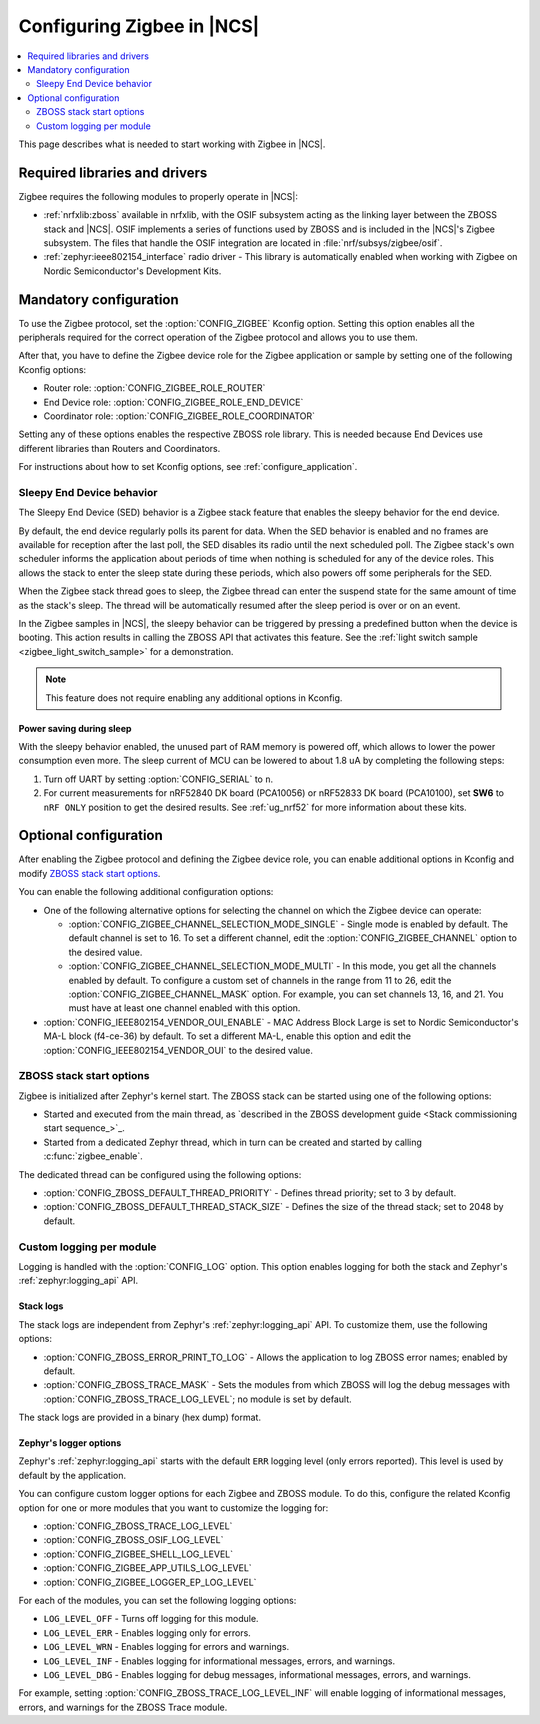 .. _ug_zigbee_configuring:

Configuring Zigbee in |NCS|
###########################

.. contents::
   :local:
   :depth: 2

This page describes what is needed to start working with Zigbee in |NCS|.

.. _zigbee_ug_libs:

Required libraries and drivers
******************************

Zigbee requires the following modules to properly operate in |NCS|:

* :ref:`nrfxlib:zboss` available in nrfxlib, with the OSIF subsystem acting as the linking layer between the ZBOSS stack and |NCS|.
  OSIF implements a series of functions used by ZBOSS and is included in the |NCS|'s Zigbee subsystem.
  The files that handle the OSIF integration are located in :file:`nrf/subsys/zigbee/osif`.
* :ref:`zephyr:ieee802154_interface` radio driver - This library is automatically enabled when working with Zigbee on Nordic Semiconductor's Development Kits.

.. _zigbee_ug_configuration:

Mandatory configuration
***********************

To use the Zigbee protocol, set the :option:`CONFIG_ZIGBEE` Kconfig option.
Setting this option enables all the peripherals required for the correct operation of the Zigbee protocol and allows you to use them.

After that, you have to define the Zigbee device role for the Zigbee application or sample by setting one of the following Kconfig options:

* Router role: :option:`CONFIG_ZIGBEE_ROLE_ROUTER`
* End Device role: :option:`CONFIG_ZIGBEE_ROLE_END_DEVICE`
* Coordinator role: :option:`CONFIG_ZIGBEE_ROLE_COORDINATOR`

Setting any of these options enables the respective ZBOSS role library.
This is needed because End Devices use different libraries than Routers and Coordinators.

For instructions about how to set Kconfig options, see :ref:`configure_application`.

.. _zigbee_ug_sed:

Sleepy End Device behavior
==========================

The Sleepy End Device (SED) behavior is a Zigbee stack feature that enables the sleepy behavior for the end device.

By default, the end device regularly polls its parent for data.
When the SED behavior is enabled and no frames are available for reception after the last poll, the SED disables its radio until the next scheduled poll.
The Zigbee stack's own scheduler informs the application about periods of time when nothing is scheduled for any of the device roles.
This allows the stack to enter the sleep state during these periods, which also powers off some peripherals for the SED.

When the Zigbee stack thread goes to sleep, the Zigbee thread can enter the suspend state for the same amount of time as the stack's sleep.
The thread will be automatically resumed after the sleep period is over or on an event.

In the Zigbee samples in |NCS|, the sleepy behavior can be triggered by pressing a predefined button when the device is booting.
This action results in calling the ZBOSS API that activates this feature.
See the :ref:`light switch sample <zigbee_light_switch_sample>` for a demonstration.

.. note::
    This feature does not require enabling any additional options in Kconfig.

Power saving during sleep
-------------------------

With the sleepy behavior enabled, the unused part of RAM memory is powered off, which allows to lower the power consumption even more.
The sleep current of MCU can be lowered to about 1.8 uA by completing the following steps:

1. Turn off UART by setting :option:`CONFIG_SERIAL` to ``n``.
#. For current measurements for nRF52840 DK board (PCA10056) or nRF52833 DK board (PCA10100), set **SW6** to ``nRF ONLY`` position to get the desired results.
   See :ref:`ug_nrf52` for more information about these kits.

Optional configuration
**********************

After enabling the Zigbee protocol and defining the Zigbee device role, you can enable additional options in Kconfig and modify `ZBOSS stack start options`_.

You can enable the following additional configuration options:

* One of the following alternative options for selecting the channel on which the Zigbee device can operate:

  * :option:`CONFIG_ZIGBEE_CHANNEL_SELECTION_MODE_SINGLE` - Single mode is enabled by default.
    The default channel is set to 16.
    To set a different channel, edit the :option:`CONFIG_ZIGBEE_CHANNEL` option to the desired value.
  * :option:`CONFIG_ZIGBEE_CHANNEL_SELECTION_MODE_MULTI` - In this mode, you get all the channels enabled by default.
    To configure a custom set of channels in the range from 11 to 26, edit the :option:`CONFIG_ZIGBEE_CHANNEL_MASK` option.
    For example, you can set channels 13, 16, and 21.
    You must have at least one channel enabled with this option.

* :option:`CONFIG_IEEE802154_VENDOR_OUI_ENABLE` - MAC Address Block Large is set to Nordic Semiconductor's MA-L block (f4-ce-36) by default.
  To set a different MA-L, enable this option and edit the :option:`CONFIG_IEEE802154_VENDOR_OUI` to the desired value.

ZBOSS stack start options
=========================

Zigbee is initialized after Zephyr's kernel start.
The ZBOSS stack can be started using one of the following options:

* Started and executed from the main thread, as `described in the ZBOSS development guide <Stack commissioning start sequence_>`_.
* Started from a dedicated Zephyr thread, which in turn can be created and started by calling :c:func:`zigbee_enable`.

The dedicated thread can be configured using the following options:

* :option:`CONFIG_ZBOSS_DEFAULT_THREAD_PRIORITY` - Defines thread priority; set to 3 by default.
* :option:`CONFIG_ZBOSS_DEFAULT_THREAD_STACK_SIZE` - Defines the size of the thread stack; set to 2048 by default.

.. _zigbee_ug_logging:

Custom logging per module
=========================

Logging is handled with the :option:`CONFIG_LOG` option.
This option enables logging for both the stack and Zephyr's :ref:`zephyr:logging_api` API.

.. _zigbee_ug_logging_stack_logs:

Stack logs
----------

The stack logs are independent from Zephyr's :ref:`zephyr:logging_api` API.
To customize them, use the following options:

* :option:`CONFIG_ZBOSS_ERROR_PRINT_TO_LOG` - Allows the application to log ZBOSS error names; enabled by default.
* :option:`CONFIG_ZBOSS_TRACE_MASK` - Sets the modules from which ZBOSS will log the debug messages with :option:`CONFIG_ZBOSS_TRACE_LOG_LEVEL`; no module is set by default.

The stack logs are provided in a binary (hex dump) format.

.. _zigbee_ug_logging_logger_options:

Zephyr's logger options
-----------------------

Zephyr's :ref:`zephyr:logging_api` starts with the default ``ERR`` logging level (only errors reported).
This level is used by default by the application.

You can configure custom logger options for each Zigbee and ZBOSS module.
To do this, configure the related Kconfig option for one or more modules that you want to customize the logging for:

* :option:`CONFIG_ZBOSS_TRACE_LOG_LEVEL`
* :option:`CONFIG_ZBOSS_OSIF_LOG_LEVEL`
* :option:`CONFIG_ZIGBEE_SHELL_LOG_LEVEL`
* :option:`CONFIG_ZIGBEE_APP_UTILS_LOG_LEVEL`
* :option:`CONFIG_ZIGBEE_LOGGER_EP_LOG_LEVEL`

For each of the modules, you can set the following logging options:

* ``LOG_LEVEL_OFF`` - Turns off logging for this module.
* ``LOG_LEVEL_ERR`` - Enables logging only for errors.
* ``LOG_LEVEL_WRN`` - Enables logging for errors and warnings.
* ``LOG_LEVEL_INF`` - Enables logging for informational messages, errors, and warnings.
* ``LOG_LEVEL_DBG`` - Enables logging for debug messages, informational messages, errors, and warnings.

For example, setting :option:`CONFIG_ZBOSS_TRACE_LOG_LEVEL_INF` will enable logging of informational messages, errors, and warnings for the ZBOSS Trace module.
